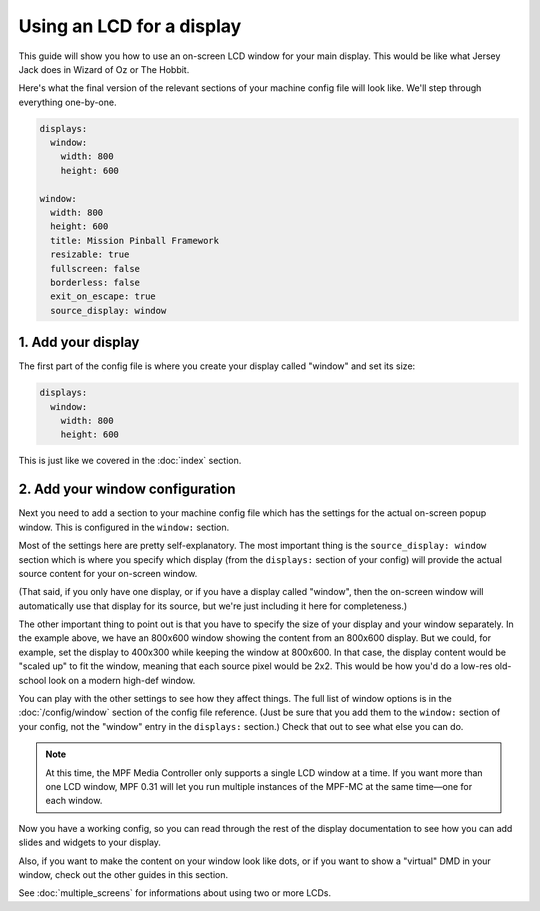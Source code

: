 Using an LCD for a display
==========================

This guide will show you how to use an on-screen LCD window for your main
display. This would be like what Jersey Jack does in Wizard of Oz or The Hobbit.

Here's what the final version of the relevant sections of your machine config
file will look like. We'll step through everything one-by-one.

.. code-block:: mpf-config

    displays:
      window:
        width: 800
        height: 600

    window:
      width: 800
      height: 600
      title: Mission Pinball Framework
      resizable: true
      fullscreen: false
      borderless: false
      exit_on_escape: true
      source_display: window

1. Add your display
-------------------

The first part of the config file is where you create your display called
"window" and set its size:

.. code-block:: mpf-config

    displays:
      window:
        width: 800
        height: 600

This is just like we covered in the :doc:`index` section.

2. Add your window configuration
--------------------------------

Next you need to add a section to your machine config file which
has the settings for the actual on-screen popup window. This is configured in
the ``window:`` section.

Most of the settings here are pretty self-explanatory. The most important thing
is the ``source_display: window`` section which is where you specify which
display (from the ``displays:`` section of your config) will provide the
actual source content for your on-screen window.

(That said, if you only have one display, or if you have a display called
"window", then the on-screen window will automatically use that display for
its source, but we're just including it here for completeness.)

The other important thing to point out is that you have to specify the size
of your display and your window separately. In the example above, we have an
800x600 window showing the content from an 800x600 display. But we could, for
example, set the display to 400x300 while keeping the window at 800x600. In that
case, the display content would be "scaled up" to fit the window, meaning that
each source pixel would be 2x2. This would be how you'd do a low-res old-school
look on a modern high-def window.

You can play with the other settings to see how they affect things.
The full list of window options is in the :doc:`/config/window` section of
the config file reference. (Just be sure that you add them to the
``window:`` section of your config, not the "window" entry in the ``displays:``
section.) Check that out to see what else you can do.

.. note::
   At this time, the MPF Media Controller only supports a single LCD window
   at a time. If you want more than one LCD window, MPF 0.31 will let you run
   multiple instances of the MPF-MC at the same time—one for each window.

Now you have a working config, so you can read through the rest of the display
documentation to see how you can add slides and widgets to your display.

Also, if you want to make the content on your window look like dots, or if you
want to show a "virtual" DMD in your window, check out the other guides in this
section.

See :doc:`multiple_screens` for informations about using two or more LCDs.
